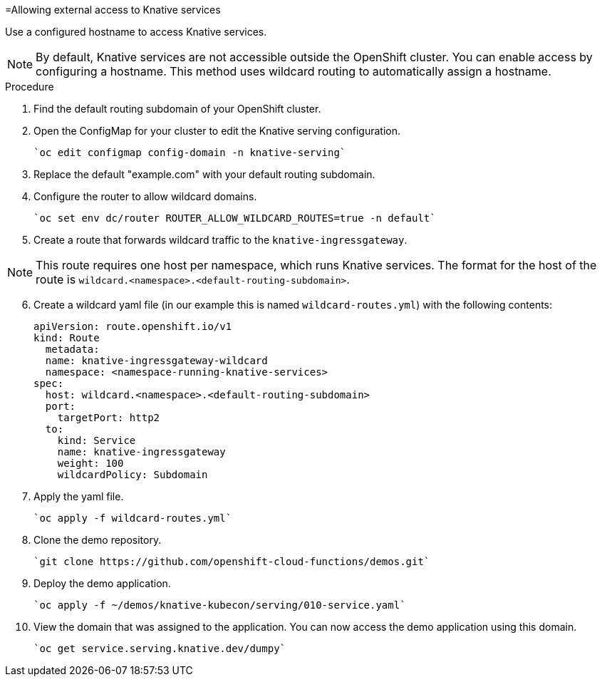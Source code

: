 // This module is included in the following assemblies:
//
// assembly_knative-OCP-311.adoc


[id='allowing-external-access-knative-services_{context}]
=Allowing external access to Knative services

Use a configured hostname to access Knative services.

NOTE: By default, Knative services are not accessible outside the OpenShift cluster. You can enable access by configuring a hostname. This method uses wildcard routing to automatically assign a hostname.


.Procedure
. Find the default routing subdomain of your OpenShift cluster. 

. Open the ConfigMap for your cluster to edit the Knative serving configuration.

   `oc edit configmap config-domain -n knative-serving`   

. Replace the default "example.com" with your default routing subdomain.

. Configure the router to allow wildcard domains.

   `oc set env dc/router ROUTER_ALLOW_WILDCARD_ROUTES=true -n default`   

. Create a route that forwards wildcard traffic to the `knative-ingressgateway`.
   
NOTE: This route requires one host per namespace, which runs Knative services. The format for the host of the route is `wildcard.<namespace>.<default-routing-subdomain>`.

[start=6]
. Create a wildcard yaml file (in our example this is named `wildcard-routes.yml`) with the following contents:

    apiVersion: route.openshift.io/v1
    kind: Route
      metadata:
      name: knative-ingressgateway-wildcard
      namespace: <namespace-running-knative-services>
    spec:
      host: wildcard.<namespace>.<default-routing-subdomain>
      port:
        targetPort: http2
      to:
        kind: Service
        name: knative-ingressgateway
        weight: 100
        wildcardPolicy: Subdomain   
        

. Apply the yaml file.

   `oc apply -f wildcard-routes.yml`   

. Clone the demo repository.

   `git clone https://github.com/openshift-cloud-functions/demos.git`

. Deploy the demo application.

   `oc apply -f ~/demos/knative-kubecon/serving/010-service.yaml`   

. View the domain that was assigned to the application. You can now access the demo application using this domain.

   `oc get service.serving.knative.dev/dumpy`   
